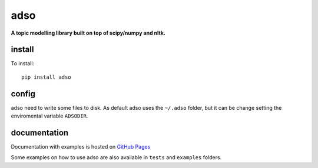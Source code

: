 adso
====

**A topic modelling library built on top of scipy/numpy and nltk.**

install
^^^^^^^

To install::

    pip install adso

config
^^^^^^

adso need to write some files to disk.
As default adso uses the ``~/.adso`` folder, but it can be change setting the enviromental variable ``ADSODIR``.

documentation
^^^^^^^^^^^^^

Documentation with examples is hosted on `GitHub Pages <https://tnto.github.io/adso/index.html>`_

Some examples on how to use adso are also available in ``tests`` and ``examples`` folders.


